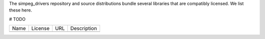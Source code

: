 The simpeg_drivers repository and source distributions bundle several libraries that are
compatibly licensed.  We list these here.

# TODO

+---------+--------------+----------------------------------+-------------------------------------------------------------------+
| Name    | License      | URL                              | Description                                                       |
+---------+--------------+----------------------------------+-------------------------------------------------------------------+
|         |              |                                  |                                                                   |
+---------+--------------+----------------------------------+-------------------------------------------------------------------+
